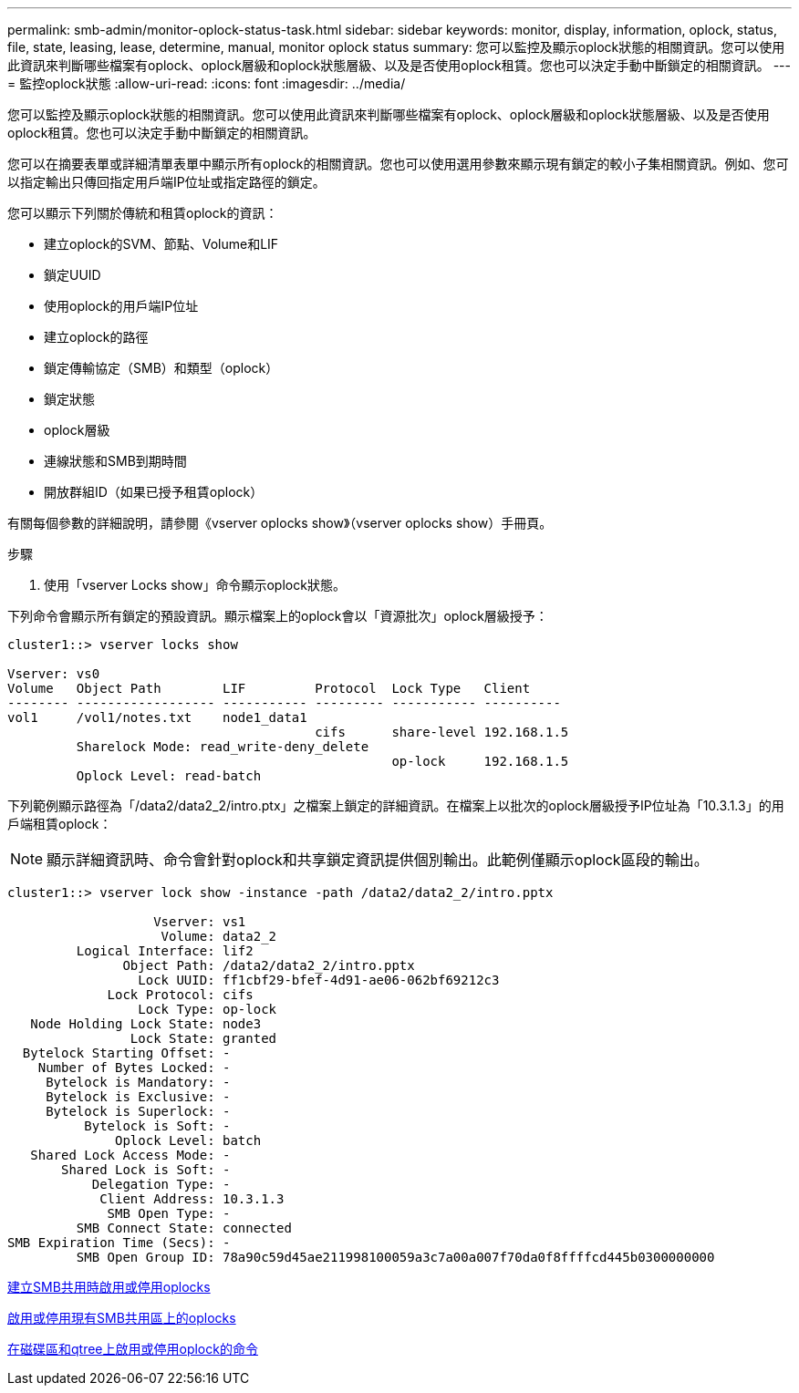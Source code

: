 ---
permalink: smb-admin/monitor-oplock-status-task.html 
sidebar: sidebar 
keywords: monitor, display, information, oplock, status, file, state, leasing, lease, determine, manual, monitor oplock status 
summary: 您可以監控及顯示oplock狀態的相關資訊。您可以使用此資訊來判斷哪些檔案有oplock、oplock層級和oplock狀態層級、以及是否使用oplock租賃。您也可以決定手動中斷鎖定的相關資訊。 
---
= 監控oplock狀態
:allow-uri-read: 
:icons: font
:imagesdir: ../media/


[role="lead"]
您可以監控及顯示oplock狀態的相關資訊。您可以使用此資訊來判斷哪些檔案有oplock、oplock層級和oplock狀態層級、以及是否使用oplock租賃。您也可以決定手動中斷鎖定的相關資訊。

您可以在摘要表單或詳細清單表單中顯示所有oplock的相關資訊。您也可以使用選用參數來顯示現有鎖定的較小子集相關資訊。例如、您可以指定輸出只傳回指定用戶端IP位址或指定路徑的鎖定。

您可以顯示下列關於傳統和租賃oplock的資訊：

* 建立oplock的SVM、節點、Volume和LIF
* 鎖定UUID
* 使用oplock的用戶端IP位址
* 建立oplock的路徑
* 鎖定傳輸協定（SMB）和類型（oplock）
* 鎖定狀態
* oplock層級
* 連線狀態和SMB到期時間
* 開放群組ID（如果已授予租賃oplock）


有關每個參數的詳細說明，請參閱《vserver oplocks show》（vserver oplocks show）手冊頁。

.步驟
. 使用「vserver Locks show」命令顯示oplock狀態。


下列命令會顯示所有鎖定的預設資訊。顯示檔案上的oplock會以「資源批次」oplock層級授予：

[listing]
----
cluster1::> vserver locks show

Vserver: vs0
Volume   Object Path        LIF         Protocol  Lock Type   Client
-------- ------------------ ----------- --------- ----------- ----------
vol1     /vol1/notes.txt    node1_data1
                                        cifs      share-level 192.168.1.5
         Sharelock Mode: read_write-deny_delete
                                                  op-lock     192.168.1.5
         Oplock Level: read-batch
----
下列範例顯示路徑為「/data2/data2_2/intro.ptx」之檔案上鎖定的詳細資訊。在檔案上以批次的oplock層級授予IP位址為「10.3.1.3」的用戶端租賃oplock：

[NOTE]
====
顯示詳細資訊時、命令會針對oplock和共享鎖定資訊提供個別輸出。此範例僅顯示oplock區段的輸出。

====
[listing]
----
cluster1::> vserver lock show -instance -path /data2/data2_2/intro.pptx

                   Vserver: vs1
                    Volume: data2_2
         Logical Interface: lif2
               Object Path: /data2/data2_2/intro.pptx
                 Lock UUID: ff1cbf29-bfef-4d91-ae06-062bf69212c3
             Lock Protocol: cifs
                 Lock Type: op-lock
   Node Holding Lock State: node3
                Lock State: granted
  Bytelock Starting Offset: -
    Number of Bytes Locked: -
     Bytelock is Mandatory: -
     Bytelock is Exclusive: -
     Bytelock is Superlock: -
          Bytelock is Soft: -
              Oplock Level: batch
   Shared Lock Access Mode: -
       Shared Lock is Soft: -
           Delegation Type: -
            Client Address: 10.3.1.3
             SMB Open Type: -
         SMB Connect State: connected
SMB Expiration Time (Secs): -
         SMB Open Group ID: 78a90c59d45ae211998100059a3c7a00a007f70da0f8ffffcd445b0300000000
----
xref:enable-disable-oplocks-when-creating-shares-task.adoc[建立SMB共用時啟用或停用oplocks]

xref:enable-disable-oplocks-existing-shares-task.adoc[啟用或停用現有SMB共用區上的oplocks]

xref:commands-oplocks-volumes-qtrees-reference.adoc[在磁碟區和qtree上啟用或停用oplock的命令]
